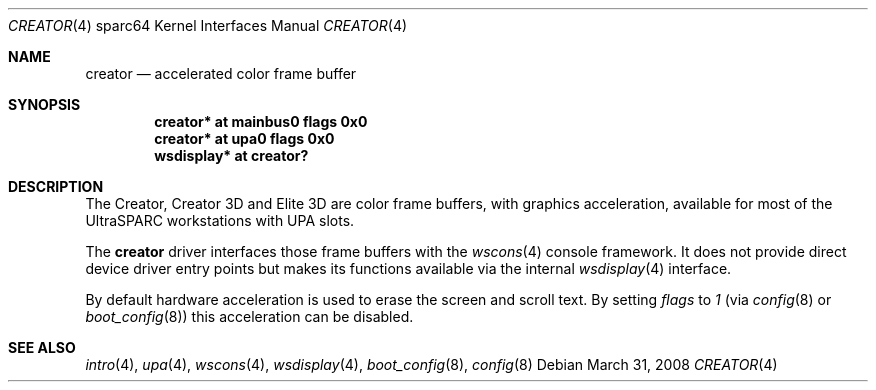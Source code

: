 .\"	$OpenBSD: creator.4,v 1.23 2008/03/31 08:12:22 jmc Exp $
.\"
.\" Copyright (c) 2002 Jason L. Wright (jason@thought.net)
.\" All rights reserved.
.\"
.\" Redistribution and use in source and binary forms, with or without
.\" modification, are permitted provided that the following conditions
.\" are met:
.\" 1. Redistributions of source code must retain the above copyright
.\"    notice, this list of conditions and the following disclaimer.
.\" 2. Redistributions in binary form must reproduce the above copyright
.\"    notice, this list of conditions and the following disclaimer in the
.\"    documentation and/or other materials provided with the distribution.
.\"
.\" THIS SOFTWARE IS PROVIDED BY THE AUTHOR ``AS IS'' AND ANY EXPRESS OR
.\" IMPLIED WARRANTIES, INCLUDING, BUT NOT LIMITED TO, THE IMPLIED
.\" WARRANTIES OF MERCHANTABILITY AND FITNESS FOR A PARTICULAR PURPOSE ARE
.\" DISCLAIMED.  IN NO EVENT SHALL THE AUTHOR BE LIABLE FOR ANY DIRECT,
.\" INDIRECT, INCIDENTAL, SPECIAL, EXEMPLARY, OR CONSEQUENTIAL DAMAGES
.\" (INCLUDING, BUT NOT LIMITED TO, PROCUREMENT OF SUBSTITUTE GOODS OR
.\" SERVICES; LOSS OF USE, DATA, OR PROFITS; OR BUSINESS INTERRUPTION)
.\" HOWEVER CAUSED AND ON ANY THEORY OF LIABILITY, WHETHER IN CONTRACT,
.\" STRICT LIABILITY, OR TORT (INCLUDING NEGLIGENCE OR OTHERWISE) ARISING IN
.\" ANY WAY OUT OF THE USE OF THIS SOFTWARE, EVEN IF ADVISED OF THE
.\" POSSIBILITY OF SUCH DAMAGE.
.\"
.Dd $Mdocdate: March 31 2008 $
.Dt CREATOR 4 sparc64
.Os
.Sh NAME
.Nm creator
.Nd accelerated color frame buffer
.Sh SYNOPSIS
.Cd "creator* at mainbus0 flags 0x0"
.Cd "creator* at upa0 flags 0x0"
.Cd "wsdisplay* at creator?"
.Sh DESCRIPTION
The Creator, Creator 3D and Elite 3D
are color frame buffers, with graphics acceleration, available for most
of the UltraSPARC workstations with UPA slots.
.Pp
The
.Nm
driver interfaces those frame buffers with the
.Xr wscons 4
console framework.
It does not provide direct device driver entry points but makes its functions
available via the internal
.Xr wsdisplay 4
interface.
.Pp
By default hardware acceleration is used to erase the screen and
scroll text.
By setting
.Ar flags
to
.Ar 1
(via
.Xr config 8
or
.Xr boot_config 8 )
this acceleration can be disabled.
.Sh SEE ALSO
.Xr intro 4 ,
.Xr upa 4 ,
.Xr wscons 4 ,
.Xr wsdisplay 4 ,
.Xr boot_config 8 ,
.Xr config 8
